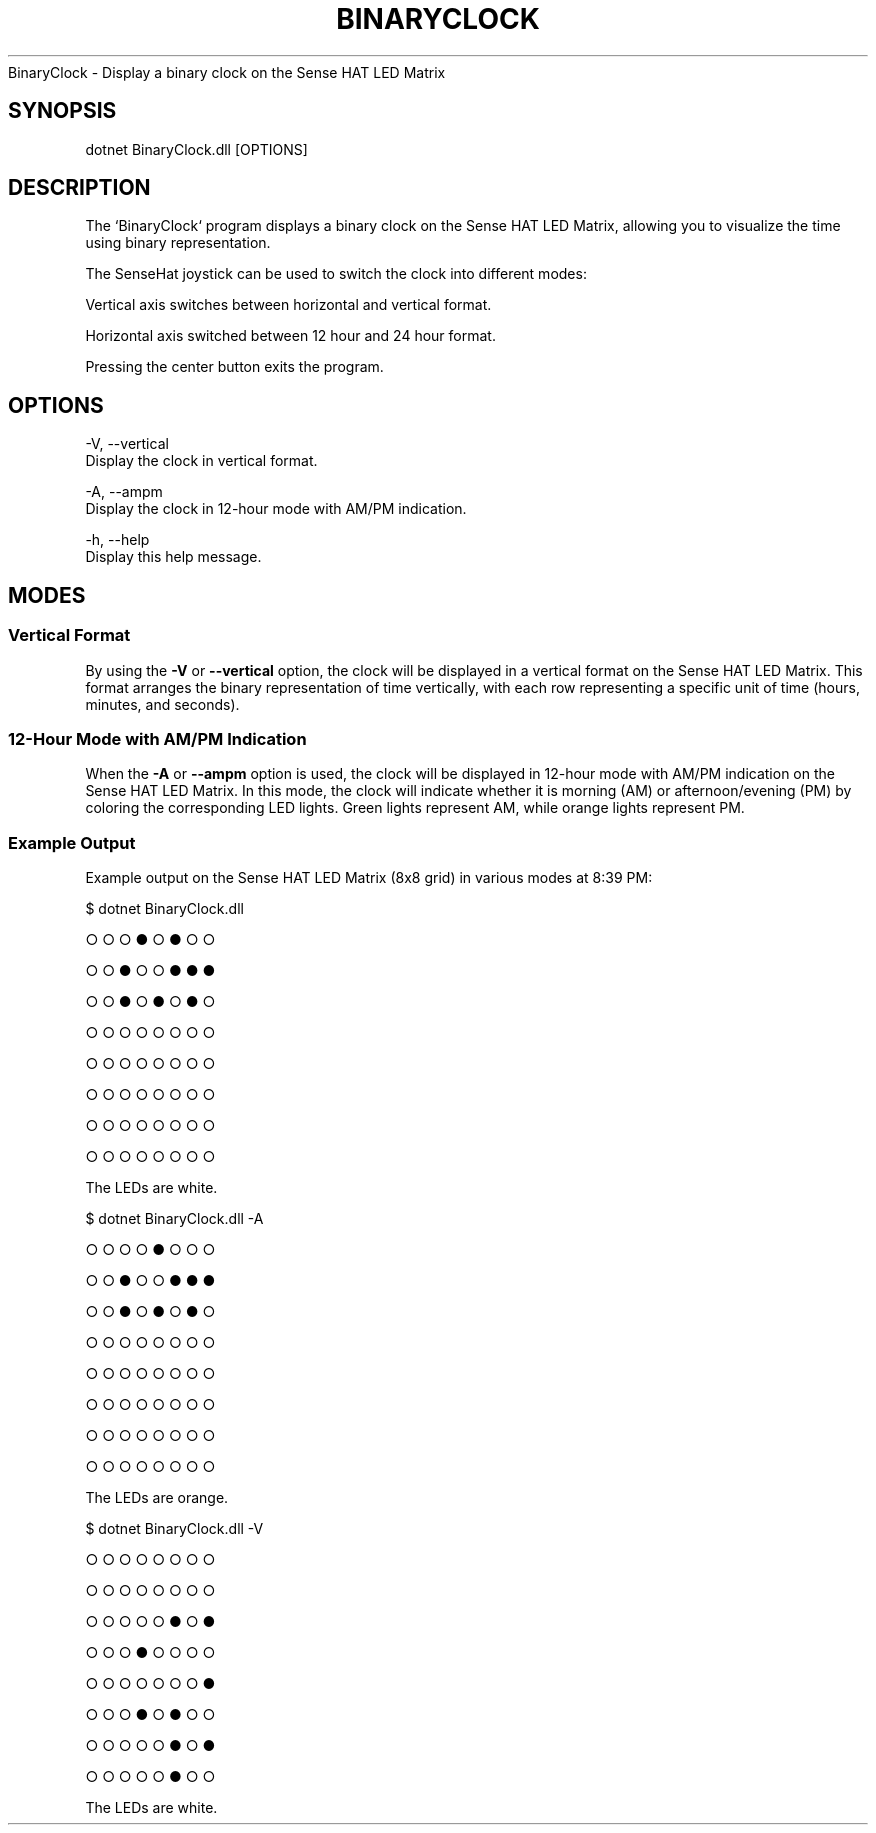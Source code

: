 .\" generated with Ronn-NG/v0.9.1
.\" http://github.com/apjanke/ronn-ng/tree/0.9.1
.TH "BINARYCLOCK" "" "May 2023" ""
.nf
BinaryClock \- Display a binary clock on the Sense HAT LED Matrix
.fi
.SH "SYNOPSIS"
.nf
dotnet BinaryClock\.dll [OPTIONS]
.fi
.SH "DESCRIPTION"
.nf
The `BinaryClock` program displays a binary clock on the Sense HAT LED Matrix, allowing you to visualize the time using binary representation\.
.P
The SenseHat joystick can be used to switch the clock into different modes:
.P
    Vertical axis switches between horizontal and vertical format.
.P
    Horizontal axis switched between 12 hour and 24 hour format.
.P
    Pressing the center button exits the program.
.fi
.SH "OPTIONS"
.nf
\-V, \-\-vertical
    Display the clock in vertical format\.

\-A, \-\-ampm
    Display the clock in 12\-hour mode with AM/PM indication\.

\-h, \-\-help
    Display this help message\.
.fi
.SH "MODES"
.SS "Vertical Format"
By using the \fB\-V\fR or \fB\-\-vertical\fR option, the clock will be displayed in a vertical format on the Sense HAT LED Matrix\. This format arranges the binary representation of time vertically, with each row representing a specific unit of time (hours, minutes, and seconds)\.
.SS "12\-Hour Mode with AM/PM Indication"
When the \fB\-A\fR or \fB\-\-ampm\fR option is used, the clock will be displayed in 12\-hour mode with AM/PM indication on the Sense HAT LED Matrix\. In this mode, the clock will indicate whether it is morning (AM) or afternoon/evening (PM) by coloring the corresponding LED lights\. Green lights represent AM, while orange lights represent PM\.
.SS "Example Output"
Example output on the Sense HAT LED Matrix (8x8 grid) in various modes at 8:39 PM:
.P
$ dotnet BinaryClock\.dll
.P
○ ○ ○ ● ○ ● ○ ○
.P
○ ○ ● ○ ○ ● ● ●
.P
○ ○ ● ○ ● ○ ● ○
.P
○ ○ ○ ○ ○ ○ ○ ○
.P
○ ○ ○ ○ ○ ○ ○ ○
.P
○ ○ ○ ○ ○ ○ ○ ○
.P
○ ○ ○ ○ ○ ○ ○ ○
.P
○ ○ ○ ○ ○ ○ ○ ○
.P
The LEDs are white\.
.P
$ dotnet BinaryClock\.dll \-A
.P
○ ○ ○ ○ ● ○ ○ ○
.P
○ ○ ● ○ ○ ● ● ●
.P
○ ○ ● ○ ● ○ ● ○
.P
○ ○ ○ ○ ○ ○ ○ ○
.P
○ ○ ○ ○ ○ ○ ○ ○
.P
○ ○ ○ ○ ○ ○ ○ ○
.P
○ ○ ○ ○ ○ ○ ○ ○
.P
○ ○ ○ ○ ○ ○ ○ ○
.P
The LEDs are orange\.
.P
$ dotnet BinaryClock\.dll \-V
.P
○ ○ ○ ○ ○ ○ ○ ○
.P
○ ○ ○ ○ ○ ○ ○ ○
.P
○ ○ ○ ○ ○ ● ○ ●
.P
○ ○ ○ ● ○ ○ ○ ○
.P
○ ○ ○ ○ ○ ○ ○ ●
.P
○ ○ ○ ● ○ ● ○ ○
.P
○ ○ ○ ○ ○ ● ○ ●
.P
○ ○ ○ ○ ○ ● ○ ○
.P
The LEDs are white\.
